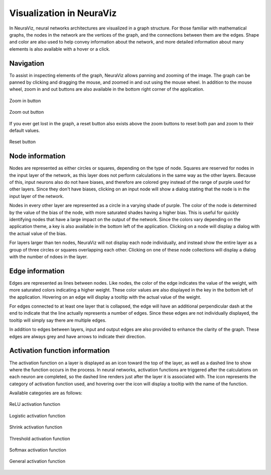 Visualization in NeuraViz
=========================

In NeuraViz, neural networks architectures are visualized in a graph structure. For those familiar with mathematical graphs, the nodes in the network are the vertices of the graph, and the connections between them are the edges. Shape and color are also used to help convey information about the network, and more detailed information about many elements is also available with a hover or a click.

Navigation
----------
To assist in inspecting elements of the graph, NeuraViz allows panning and zooming of the image. The graph can be panned by clicking and dragging the mouse, and zoomed in and out using the mouse wheel. In addition to the mouse wheel, zoom in and out buttons are also available in the bottom right corner of the application.

.. figure:: res/zoom_in.png
   :align: center
   :alt: Zoom in button

   Zoom in button

.. figure:: res/zoom_out.png
   :align: center
   :alt: Zoom out button

   Zoom out button

If you ever get lost in the graph, a reset button also exists above the zoom buttons to reset both pan and zoom to their default values.

.. figure:: res/reset_zoom_pan.png
   :align: center
   :alt: Reset button

   Reset button

Node information
----------------

Nodes are represented as either circles or squares, depending on the type of node. Squares are reserved for nodes in the input layer of the network, as this layer does not perform calculations in the same way as the other layers. Because of this, input neurons also do not have biases, and therefore are colored grey instead of the range of purple used for other layers. Since they don't have biases, clicking on an input node will show a dialog stating that the node is in the input layer of the network.

Nodes in every other layer are represented as a circle in a varying shade of purple. The color of the node is determined by the value of the bias of the node, with more saturated shades having a higher bias. This is useful for quickly identifying nodes that have a large impact on the output of the network. Since the colors vary depending on the application theme, a key is also available in the bottom left of the application. Clicking on a node will display a dialog with the actual value of the bias.

For layers larger than ten nodes, NeuraViz will not display each node individually, and instead show the entire layer as a group of three circles or squares overlapping each other. Clicking on one of these node collections will display a dialog with the number of ndoes in the layer.

Edge information
----------------

Edges are represented as lines between nodes. Like nodes, the color of the edge indicates the value of the weight, with more saturated colors indicating a higher weight. These color values are also displayed in the key in the bottom left of the application. Hovering on an edge will display a tooltip with the actual value of the weight.

For edges connected to at least one layer that is collapsed, the edge will have an additional perpendicular dash at the end to indicate that the line actually represents a number of edges. Since these edges are not individually displayed, the tooltip will simply say there are multiple edges.

In addition to edges between layers, input and output edges are also provided to enhance the clarity of the graph. These edges are always grey and have arrows to indicate their direction.

Activation function information
-------------------------------

The activation function on a layer is displayed as an icon toward the top of the layer, as well as a dashed line to show where the function occurs in the process. In neural networks, activation functions are triggered after the calculations on each neuron are completed, so the dashed line renders just after the layer it is associated with. The icon represents the category of activation function used, and hovering over the icon will display a tooltip with the name of the function.

Available categories are as follows:

.. figure:: res/relu_activation.png
    :align: center
    :width: 100
    :alt: ReLU activation function
    
    ReLU activation function

.. figure:: res/logistic_activation.png
    :align: center
    :width: 100
    :alt: Logistic activation function
    
    Logistic activation function

.. figure:: res/shrink_activation.png
    :align: center
    :width: 100
    :alt: Shrink activation function
    
    Shrink activation function

.. figure:: res/threshold_activation.png
    :align: center
    :width: 100
    :alt: Threshold activation function
    
    Threshold activation function

.. figure:: res/softmax_activation.png
    :align: center
    :width: 100
    :alt: Softmax activation function
    
    Softmax activation function

.. figure:: res/general_activation.png
    :align: center
    :width: 100
    :alt: General activation function
    
    General activation function